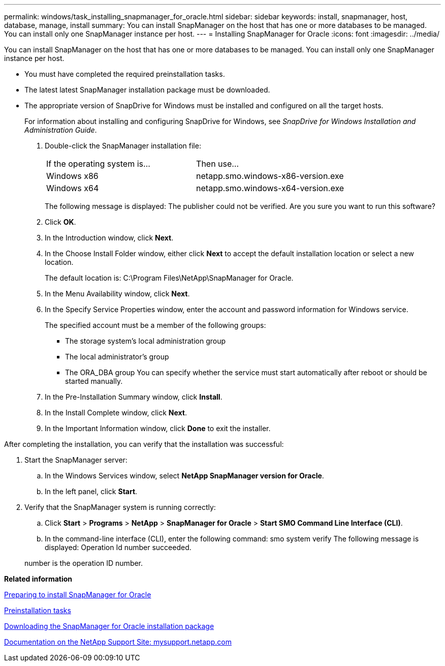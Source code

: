 ---
permalink: windows/task_installing_snapmanager_for_oracle.html
sidebar: sidebar
keywords: install, snapmanager, host, database, manage, install
summary: You can install SnapManager on the host that has one or more databases to be managed. You can install only one SnapManager instance per host.
---
= Installing SnapManager for Oracle
:icons: font
:imagesdir: ../media/

[.lead]
You can install SnapManager on the host that has one or more databases to be managed. You can install only one SnapManager instance per host.

* You must have completed the required preinstallation tasks.
* The latest latest SnapManager installation package must be downloaded.
* The appropriate version of SnapDrive for Windows must be installed and configured on all the target hosts.
+
For information about installing and configuring SnapDrive for Windows, see _SnapDrive for Windows Installation and Administration Guide_.

. Double-click the SnapManager installation file:
+
|===
| If the operating system is...| Then use...
a|
Windows x86
a|
netapp.smo.windows-x86-version.exe
a|
Windows x64
a|
netapp.smo.windows-x64-version.exe
|===
The following message is displayed: The publisher could not be verified. Are you sure you want to run this software?

. Click *OK*.
. In the Introduction window, click *Next*.
. In the Choose Install Folder window, either click *Next* to accept the default installation location or select a new location.
+
The default location is: C:\Program Files\NetApp\SnapManager for Oracle.

. In the Menu Availability window, click *Next*.
. In the Specify Service Properties window, enter the account and password information for Windows service.
+
The specified account must be a member of the following groups:

 ** The storage system's local administration group
 ** The local administrator's group
 ** The ORA_DBA group
You can specify whether the service must start automatically after reboot or should be started manually.

. In the Pre-Installation Summary window, click *Install*.
. In the Install Complete window, click *Next*.
. In the Important Information window, click *Done* to exit the installer.

After completing the installation, you can verify that the installation was successful:

. Start the SnapManager server:
 .. In the Windows Services window, select *NetApp SnapManager version for Oracle*.
 .. In the left panel, click *Start*.
. Verify that the SnapManager system is running correctly:
 .. Click *Start* > *Programs* > *NetApp* > *SnapManager for Oracle* > *Start SMO Command Line Interface (CLI)*.
 .. In the command-line interface (CLI), enter the following command: smo system verify
The following message is displayed: Operation Id number succeeded.

+
number is the operation ID number.

*Related information*

xref:concept_preparing_to_install_snapmanager_for_oracle.adoc[Preparing to install SnapManager for Oracle]

xref:concept_preinstallation_tasks.adoc[Preinstallation tasks]

xref:task_downloading_snapmanager_for_oracle_installation_package.adoc[Downloading the SnapManager for Oracle installation package]

http://mysupport.netapp.com/[Documentation on the NetApp Support Site: mysupport.netapp.com]
